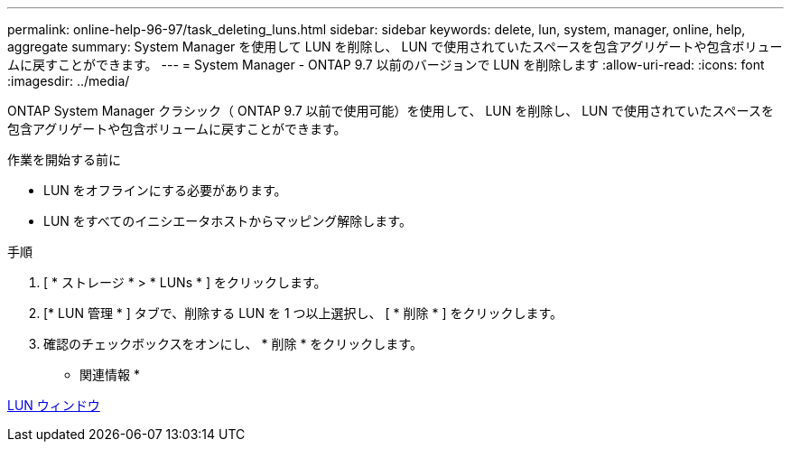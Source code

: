 ---
permalink: online-help-96-97/task_deleting_luns.html 
sidebar: sidebar 
keywords: delete, lun, system, manager, online, help, aggregate 
summary: System Manager を使用して LUN を削除し、 LUN で使用されていたスペースを包含アグリゲートや包含ボリュームに戻すことができます。 
---
= System Manager - ONTAP 9.7 以前のバージョンで LUN を削除します
:allow-uri-read: 
:icons: font
:imagesdir: ../media/


[role="lead"]
ONTAP System Manager クラシック（ ONTAP 9.7 以前で使用可能）を使用して、 LUN を削除し、 LUN で使用されていたスペースを包含アグリゲートや包含ボリュームに戻すことができます。

.作業を開始する前に
* LUN をオフラインにする必要があります。
* LUN をすべてのイニシエータホストからマッピング解除します。


.手順
. [ * ストレージ * > * LUNs * ] をクリックします。
. [* LUN 管理 * ] タブで、削除する LUN を 1 つ以上選択し、 [ * 削除 * ] をクリックします。
. 確認のチェックボックスをオンにし、 * 削除 * をクリックします。


* 関連情報 *

xref:reference_luns_window.adoc[LUN ウィンドウ]
